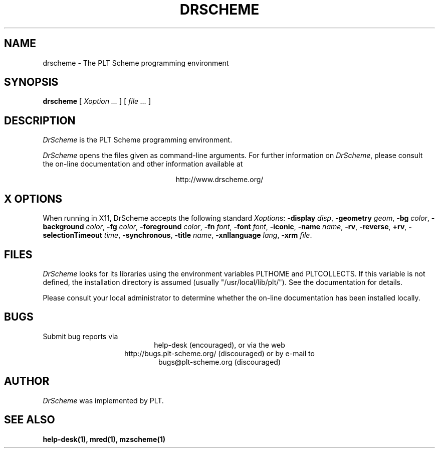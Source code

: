 .\" dummy line
.TH DRSCHEME 1 "December 2005"
.UC 4
.SH NAME
drscheme \- The PLT Scheme programming environment
.SH SYNOPSIS
.B drscheme
[
.I Xoption ...
]
[
.I file ...
]
.SH DESCRIPTION
.I DrScheme
is the PLT Scheme
programming environment.
.PP
.I DrScheme
opens the files given as command-line arguments.
.pp
For further information on
.IR DrScheme ,
please consult the on-line
documentation and other information available at
.PP
.ce 1
http://www.drscheme.org/
.SH X OPTIONS
When running in X11, DrScheme accepts the following standard
.IR Xoption s:
.B -display
.IR disp ,
.B -geometry
.IR geom ,
.B -bg
.IR color ,
.B -background
.IR color ,
.B -fg
.IR color ,
.B -foreground
.IR color ,
.B -fn
.IR font ,
.B -font
.IR font ,
.BR -iconic ,
.B -name
.IR name ,
.BR -rv ,
.BR -reverse ,
.BR +rv ,
.B -selectionTimeout
.IR time ,
.BR -synchronous ,
.B -title
.IR name ,
.B -xnllanguage
.IR lang ,
.B -xrm
.IR file .
.PP

.SH FILES
.I DrScheme
looks for its libraries using the environment variables
PLTHOME and PLTCOLLECTS.  If this variable is not defined,
the installation directory is assumed (usually
"/usr/local/lib/plt/"). See the documentation for details.
.PP
Please consult your local administrator to determine whether
the on-line documentation has been installed locally.
.SH BUGS
Submit bug reports via
.ce 1
help-desk (encouraged),
or via the web
.ce 1
http://bugs.plt-scheme.org/ (discouraged)
or by e-mail to
.ce 1
bugs@plt-scheme.org (discouraged)
.SH AUTHOR
.I DrScheme
was implemented by PLT.
.SH SEE ALSO
.BR help-desk(1),
.BR mred(1),
.BR mzscheme(1)
